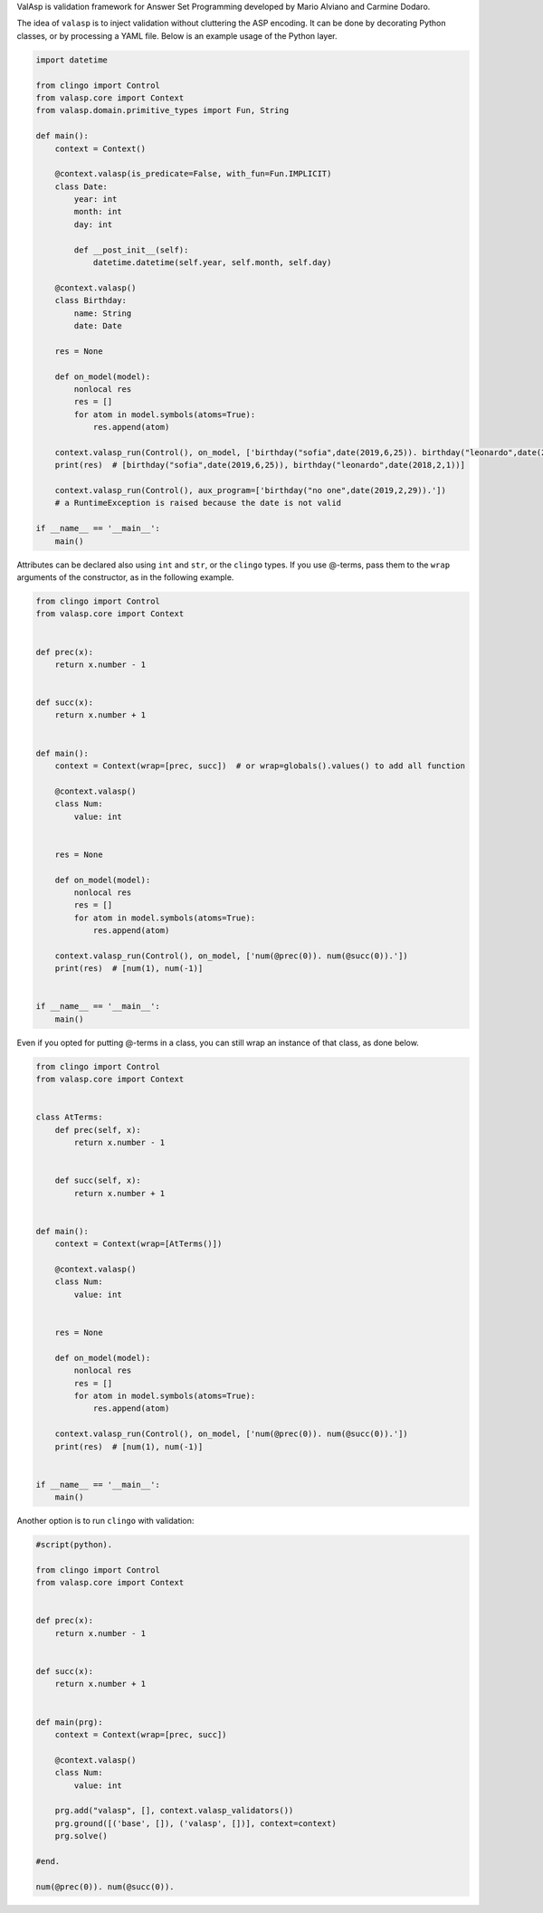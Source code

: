 ValAsp is validation framework for Answer Set Programming developed by Mario Alviano and Carmine Dodaro.

The idea of ``valasp`` is to inject validation without cluttering the ASP encoding.
It can be done by decorating Python classes, or by processing a YAML file.
Below is an example usage of the Python layer.

.. code-block:: python

    import datetime

    from clingo import Control
    from valasp.core import Context
    from valasp.domain.primitive_types import Fun, String

    def main():
        context = Context()

        @context.valasp(is_predicate=False, with_fun=Fun.IMPLICIT)
        class Date:
            year: int
            month: int
            day: int

            def __post_init__(self):
                datetime.datetime(self.year, self.month, self.day)

        @context.valasp()
        class Birthday:
            name: String
            date: Date

        res = None

        def on_model(model):
            nonlocal res
            res = []
            for atom in model.symbols(atoms=True):
                res.append(atom)

        context.valasp_run(Control(), on_model, ['birthday("sofia",date(2019,6,25)). birthday("leonardo",date(2018,2,1)).'])
        print(res)  # [birthday("sofia",date(2019,6,25)), birthday("leonardo",date(2018,2,1))]

        context.valasp_run(Control(), aux_program=['birthday("no one",date(2019,2,29)).'])
        # a RuntimeException is raised because the date is not valid

    if __name__ == '__main__':
        main()


Attributes can be declared also using ``int`` and ``str``, or the ``clingo`` types.
If you use @-terms, pass them to the ``wrap`` arguments of the constructor, as in the following example.

.. code-block:: python

    from clingo import Control
    from valasp.core import Context


    def prec(x):
        return x.number - 1


    def succ(x):
        return x.number + 1


    def main():
        context = Context(wrap=[prec, succ])  # or wrap=globals().values() to add all function

        @context.valasp()
        class Num:
            value: int


        res = None

        def on_model(model):
            nonlocal res
            res = []
            for atom in model.symbols(atoms=True):
                res.append(atom)

        context.valasp_run(Control(), on_model, ['num(@prec(0)). num(@succ(0)).'])
        print(res)  # [num(1), num(-1)]


    if __name__ == '__main__':
        main()


Even if you opted for putting @-terms in a class, you can still wrap an instance of that class, as done below.

.. code-block:: python

    from clingo import Control
    from valasp.core import Context


    class AtTerms:
        def prec(self, x):
            return x.number - 1


        def succ(self, x):
            return x.number + 1


    def main():
        context = Context(wrap=[AtTerms()])

        @context.valasp()
        class Num:
            value: int


        res = None

        def on_model(model):
            nonlocal res
            res = []
            for atom in model.symbols(atoms=True):
                res.append(atom)

        context.valasp_run(Control(), on_model, ['num(@prec(0)). num(@succ(0)).'])
        print(res)  # [num(1), num(-1)]


    if __name__ == '__main__':
        main()


Another option is to run ``clingo`` with validation:

.. code-block:: python

    #script(python).

    from clingo import Control
    from valasp.core import Context


    def prec(x):
        return x.number - 1


    def succ(x):
        return x.number + 1


    def main(prg):
        context = Context(wrap=[prec, succ])

        @context.valasp()
        class Num:
            value: int

        prg.add("valasp", [], context.valasp_validators())
        prg.ground([('base', []), ('valasp', [])], context=context)
        prg.solve()

    #end.

    num(@prec(0)). num(@succ(0)).
